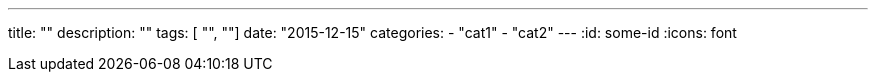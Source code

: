 ---
title: ""
description: ""
tags: [ "", ""]
date: "2015-12-15"
categories:
  - "cat1"
  - "cat2"
---
:id: some-id
:icons: font
